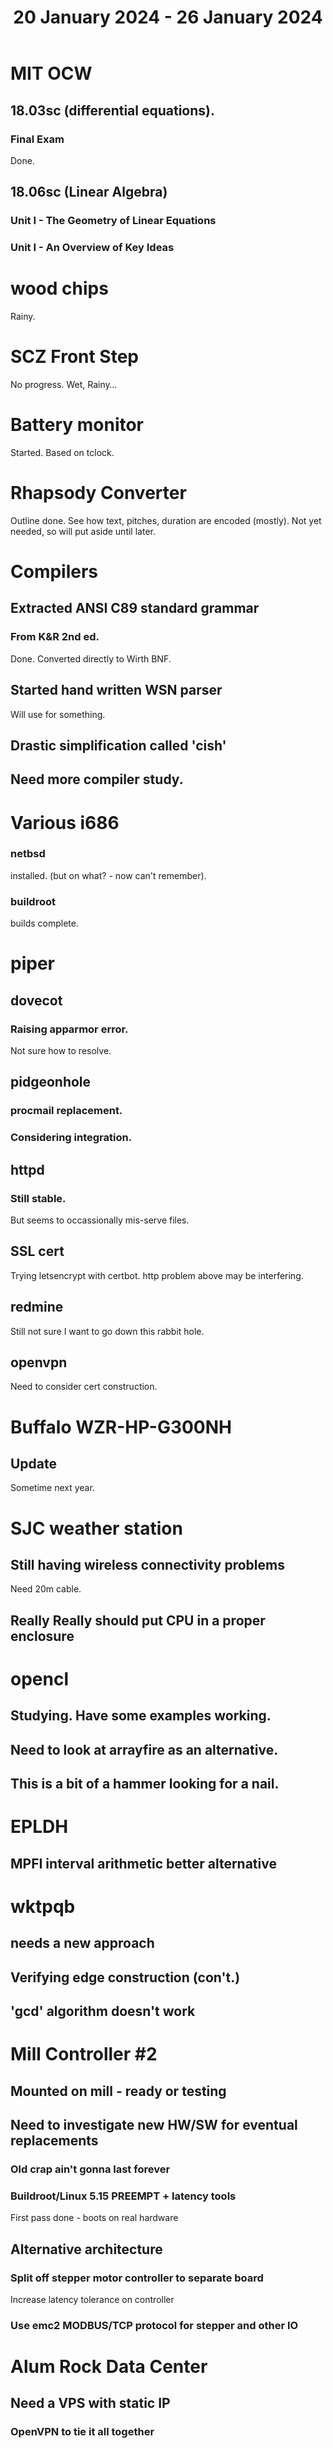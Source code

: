 #+TITLE: 20 January 2024 - 26 January 2024

* MIT OCW
** 18.03sc (differential equations).
*** Final Exam
Done.
** 18.06sc (Linear Algebra)
*** Unit I - The Geometry of Linear Equations
*** Unit I - An Overview of Key Ideas
* wood chips
Rainy.
* SCZ Front Step
No progress. Wet, Rainy...
* Battery monitor
Started. Based on tclock.
* Rhapsody Converter
Outline done. See how text, pitches, duration are encoded (mostly).
Not yet needed, so will put aside until later.
* Compilers
** Extracted ANSI C89 standard grammar
*** From K&R 2nd ed.
Done. Converted directly to Wirth BNF.
** Started hand written WSN parser
Will use for something.
** Drastic simplification called 'cish'
** Need more compiler study.
* Various i686
*** netbsd
installed. (but on what? - now can't remember).
*** buildroot
builds complete.
* piper
** dovecot
*** Raising apparmor error.
Not sure how to resolve.
** pidgeonhole
*** procmail replacement.
*** Considering integration.
** httpd
*** Still stable.
But seems to occassionally mis-serve files.
** SSL cert
Trying letsencrypt with certbot. http problem above may be interfering.
** redmine
Still not sure I want to go down this rabbit hole.
** openvpn
Need to consider cert construction.
* Buffalo WZR-HP-G300NH
** Update
Sometime next year.
* SJC weather station
** Still having wireless connectivity problems
Need 20m cable.
** Really *Really* should put CPU in a proper enclosure
* opencl
** Studying. Have some examples working.
** Need to look at arrayfire as an alternative.
** This is a bit of a hammer looking for a nail.
* EPLDH
** MPFI interval arithmetic better alternative
* wktpqb
** needs a new approach
** Verifying edge construction (con't.)
** 'gcd' algorithm doesn't work
* Mill Controller #2
** Mounted on mill - ready or testing
** Need to investigate new HW/SW for eventual replacements
*** Old crap ain't gonna last forever
*** Buildroot/Linux 5.15 PREEMPT + latency tools
First pass done - boots on real hardware
** Alternative architecture
*** Split off stepper motor controller to separate board
Increase latency tolerance on controller
*** Use emc2 MODBUS/TCP protocol for stepper and other IO
* Alum Rock Data Center
** Need a VPS with static IP
*** OpenVPN to tie it all together
*** Gandi VPS datacenter in France so connection crosses international border
What are the data security and privacy tradeoffs?
*** Prototype VPS on existing hardware
**** OpenStack?
* CA Root Key Generation
Nice to have an appliance that manages keys.
Need to make this simple. Really don't have time for a science project.
Could just buy something from nitrokey https://www.nitrokey.com/
But I really don't want to spend money on it of I have hardware already.
** Need to be clear on security properties.
Definitely protect against remote access to private keys. How strong
does the protection against *local* access need to be?
** Simple hardware.
*** Use some modern device TPM
Need to export data for backup.
*** Or something that uses PKCS11 interface
** USB Serial interface only but no credentials across USB I/F.
But this potentially exposes the hardware to remote access via the USB
I/F when connected.
** Use Sneakernet
Doesn't scale. Should use something so cert updates are automatable.
But that's a science project it seems.
* Virtual Orchestra
** sfz file tests
*** need tooling to edit sample files
** increasingly skeptical whether quality results are possible
** maybe should treat as platform for concatinative synthesis
** maybe should just accept the limitations and work with it
One should not be disappointed that a guitar can't sound like a flute.
* gat
** spectrogram done - matches 'octave' output
* RIOT drivers
Implemented - needs testing.
** WS2801
** Velleman KA03
** Velleman KA05
* mcd05 32 button/led box
** Recovered schematics.
** Planning software.
** Received STM32F767 Nucleo144 with Ethernet.
*** Test program running.
*** Need to consider CoAP multicast discovery.
*** Consider simpler architecture with STM32F767 as a 'hub'.
*** Consider CAN interface to hub.
* AMD 2900 bitslice computing
** Probably my oldest uncompleted project
** Exploring possibilities for something constructive
Create verilog models for 2903/2910 and verify against hardware?
* Hitachi HD68B09E CPU
** RAM/UART/IO
** Started schematic
*** Standard peripheral set for 8 bit CPU bringups
Board schematic planned - need Kicad symbols
** Arduino Mega 2560 DMA loader
...Along with standard 8 bit loader
** Generate quadrature clock directly
** Full Bus SW Emulation infeasible
6809 1000ns maximum cycle time too short
* Rockwell R65F11
** Still evaluating.
** Dev board
Reverse engineered some of a mostly fully built development board with
one part missing. As near as I can tell, that one part is some sort of
programmable address decoder with a pinout that does not correspond to
any part I can find. Kind of like a GAL but with inputs on top and
outputs on bottom (as opposed to left and right in a standard GAL). I
have no idea what the provenance of this board is and if it ever
worked.
* PLD programming
Looks like Atmel 16V8 is the last 5V PLD part left standing. Maybe not
surprising that there still doesn't appear to be a fully open source
tool chain for programming. How hard could it be? (!) Could next-pnr
generic help? Might be easier to use espresso for logic array and program
output logic bits directly for simple stuff.
* EPROM Programming
Found some software for Needham programmer. Need to check electrolytic
caps on ISA board.
* POSIT
** Use POSITs for YRX?
No. Existing library is fine.
* MAME
** Subset builds in debug mode
Full debug fails - not enough disk or memory.
** gs6809 serial IO doesn't work right with PTY and other streams
** ampro (Z80/Z80SIO) *does* work with PTY
** Evaluating what is needed for other emulators.
* More project ideas
** Zuse Z3 simulation in Verilog
   Good excuse for floating point ALU design. Try posit format?
** GMPForth ports to simulators
*** SIMH for some targets (vax)
*** MAME looks interesting for microprocessor system emulations
    How to support ersatz systems?
*** Ports to classic figFORTH targets
** GMPASM assembler
   May be useful for handbuilt and rare systems (DMX1000?).
** Extracting ISO Superboard Forth ROMS for MAME emulation
** 'bwocl' OpenCL tooling
*** Offline compilation
*** Standard Kernel Running
** hardware support for classic 5V CPUs
*** RTX2000, CDP1802 still available!
*** 6502, 68000, 320C30, others on hand
*** CPUs with totally async bus may be supportable without RAM
*** Could use small footprint monitor in asm (gmpmon?)
** Existing 'retro' hardware still working?
*** OSI Superboard
Unknown. Composite to VGA adapter didn't seem to work. Needs analysis.
Found OSI model 610 board underneath!
*** Super Jolt
No output. Needs analysis.
*** Ampro Little Board
Not booting. Needs analysis.
*** Rockwell R65F11 Demo board
UART sending "NO ROM" at 2400 7N1 as expected with 2MHz xtal.
MAME emulator possibilities?
*** NMIX-0016
Works. Found original prom in a parts stash(!).
* David Davies
** Broadcom BCG? Employee indicted for running a brothel.
** New case C1923172, consolidated with *15* Parties.
** Next hearing 2/26/2024

